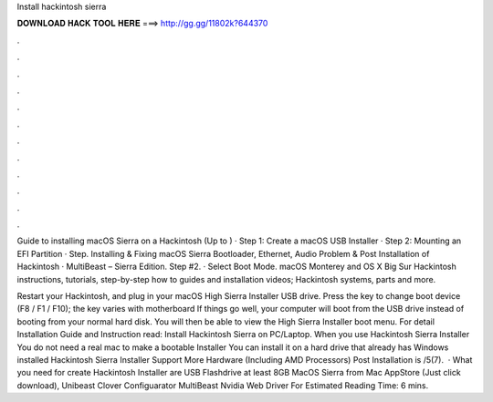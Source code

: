 Install hackintosh sierra



𝐃𝐎𝐖𝐍𝐋𝐎𝐀𝐃 𝐇𝐀𝐂𝐊 𝐓𝐎𝐎𝐋 𝐇𝐄𝐑𝐄 ===> http://gg.gg/11802k?644370



.



.



.



.



.



.



.



.



.



.



.



.

Guide to installing macOS Sierra on a Hackintosh (Up to ) · Step 1: Create a macOS USB Installer · Step 2: Mounting an EFI Partition · Step. Installing & Fixing macOS Sierra Bootloader, Ethernet, Audio Problem & Post Installation of Hackintosh · MultiBeast – Sierra Edition. Step #2. · Select Boot Mode. macOS Monterey and OS X Big Sur Hackintosh instructions, tutorials, step-by-step how to guides and installation videos; Hackintosh systems, parts and more.

Restart your Hackintosh, and plug in your macOS High Sierra Installer USB drive. Press the key to change boot device (F8 / F1 / F10); the key varies with motherboard If things go well, your computer will boot from the USB drive instead of booting from your normal hard disk. You will then be able to view the High Sierra Installer boot menu. For detail Installation Guide and Instruction read: Install Hackintosh Sierra on PC/Laptop. When you use Hackintosh Sierra Installer You do not need a real mac to make a bootable Installer You can install it on a hard drive that already has Windows installed Hackintosh Sierra Installer Support More Hardware (Including AMD Processors) Post Installation is /5(7).  · What you need for create Hackintosh Installer are USB Flashdrive at least 8GB MacOS Sierra from Mac AppStore (Just click download), Unibeast Clover Configuarator MultiBeast Nvidia Web Driver For Estimated Reading Time: 6 mins.
